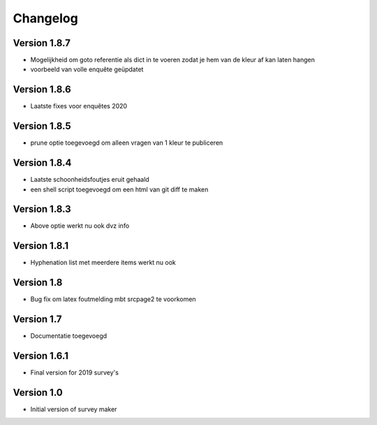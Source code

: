 =========
Changelog
=========

Version 1.8.7
=============
- Mogelijkheid om goto referentie als dict in te voeren zodat je hem van de kleur af kan laten
  hangen
- voorbeeld van volle enquête geüpdatet

Version 1.8.6
=============
- Laatste fixes voor enquêtes 2020

Version 1.8.5
=============

- prune optie toegevoegd om alleen vragen van 1 kleur te publiceren

Version 1.8.4
=============

- Laatste schoonheidsfoutjes eruit gehaald
- een shell script toegevoegd om een html van git diff te maken

Version 1.8.3
=============

- Above optie werkt nu ook dvz info

Version 1.8.1
=============

- Hyphenation list met meerdere items werkt nu ook

Version 1.8
===========

- Bug fix om latex foutmelding mbt srcpage2 te voorkomen

Version 1.7
===========

- Documentatie toegevoegd

Version 1.6.1
=============

- Final version for 2019 survey's

Version 1.0
===========

- Initial version of survey maker
